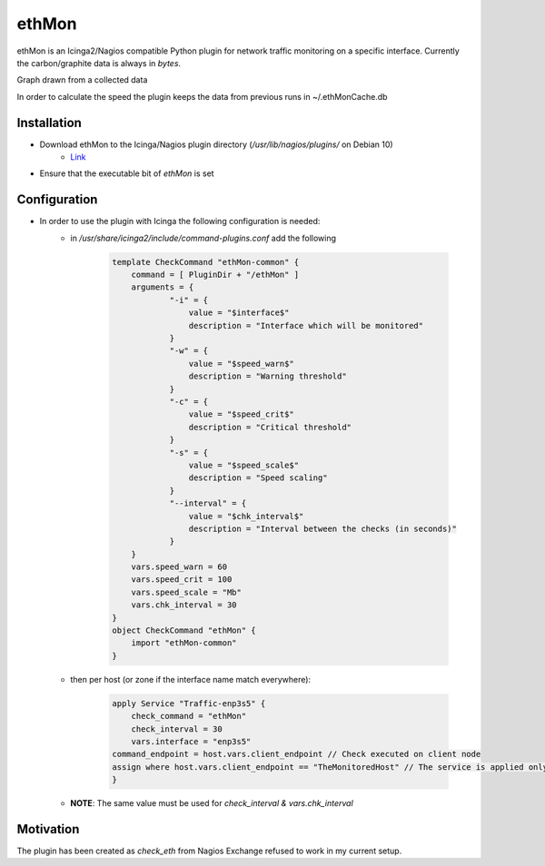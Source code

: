***********
**ethMon**
***********

ethMon is an Icinga2/Nagios compatible Python plugin for network traffic monitoring on a specific interface.
Currently the carbon/graphite data is always in *bytes*.

Graph drawn from a collected data

.. image:: images/plugin_graph.png

In order to calculate the speed the plugin keeps the data from previous runs in ~/.ethMonCache.db

**Installation**
=================
* Download ethMon to the Icinga/Nagios plugin directory (`/usr/lib/nagios/plugins/` on Debian 10)
        * `Link <https://github.com/githubDante/ethMon/releases/download/v1.0.0/ethMon>`_
* Ensure that the executable bit of *ethMon* is set


**Configuration**
=================

* In order to use the plugin with Icinga the following configuration is needed:
    * in */usr/share/icinga2/include/command-plugins.conf* add the following

        .. code-block:: console

            template CheckCommand "ethMon-common" {
                command = [ PluginDir + "/ethMon" ]
                arguments = {
                        "-i" = {
                            value = "$interface$"
                            description = "Interface which will be monitored"
                        }
                        "-w" = {
                            value = "$speed_warn$"
                            description = "Warning threshold"
                        }
                        "-c" = {
                            value = "$speed_crit$"
                            description = "Critical threshold"
                        }
                        "-s" = {
                            value = "$speed_scale$"
                            description = "Speed scaling"
                        }
                        "--interval" = {
                            value = "$chk_interval$"
                            description = "Interval between the checks (in seconds)"
                        }
                }
                vars.speed_warn = 60
                vars.speed_crit = 100
                vars.speed_scale = "Mb"
                vars.chk_interval = 30
            }
            object CheckCommand "ethMon" {
                import "ethMon-common"
            }
        ..

    * then per host (or zone if the interface name match everywhere):

        .. code-block:: console

            apply Service "Traffic-enp3s5" {
                check_command = "ethMon"
                check_interval = 30
                vars.interface = "enp3s5"
            command_endpoint = host.vars.client_endpoint // Check executed on client node
            assign where host.vars.client_endpoint == "TheMonitoredHost" // The service is applied only to this node
            }
        ..

    * **NOTE**: The same value must be used for *check_interval & vars.chk_interval*

**Motivation**
================

The plugin has been created as *check_eth* from Nagios Exchange refused to work in my current setup.
